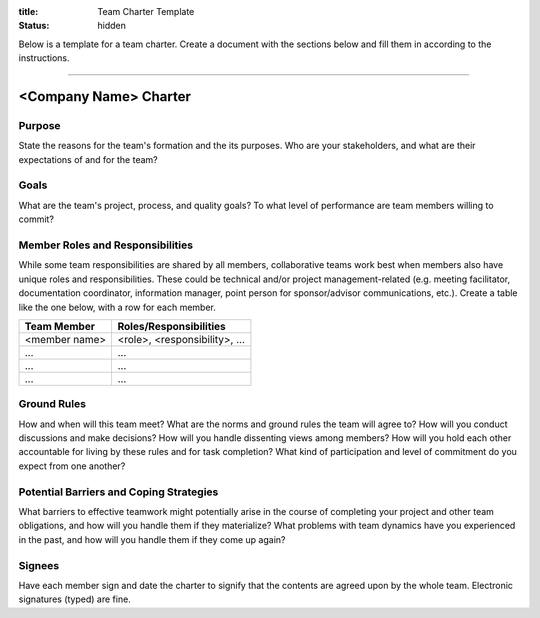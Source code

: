 :title: Team Charter Template
:status: hidden

Below is a template for a team charter. Create a document with the sections
below and fill them in according to the instructions.

----

<Company Name> Charter
======================

Purpose
-------

State the reasons for the team's formation and the its purposes. Who are your
stakeholders, and what are their expectations of and for the team?

Goals
-----

What are the team's project, process, and quality goals? To what level of
performance are team members willing to commit?

Member Roles and Responsibilities
---------------------------------

While some team responsibilities are shared by all members, collaborative teams
work best when members also have unique roles and responsibilities. These could
be technical and/or project management-related (e.g. meeting facilitator,
documentation coordinator, information manager, point person for
sponsor/advisor communications, etc.). Create a table like the one below, with
a row for each member.

===============  ==============================
Team Member      Roles/Responsibilities
===============  ==============================
<member name>    <role>, <responsibility>, ...
...              ...
...              ...
...              ...
===============  ==============================

Ground Rules
------------

How and when will this team meet? What are the norms and ground rules the team
will agree to? How will you conduct discussions and make decisions? How will
you handle dissenting views among members? How will you hold each other
accountable for living by these rules and for task completion? What kind of
participation and level of commitment do you expect from one another?

Potential Barriers and Coping Strategies
----------------------------------------

What barriers to effective teamwork might potentially arise in the course of
completing your project and other team obligations, and how will you handle
them if they materialize? What problems with team dynamics have you experienced
in the past, and how will you handle them if they come up again?

Signees
-------

Have each member sign and date the charter to signify that the contents are
agreed upon by the whole team. Electronic signatures (typed) are fine.
